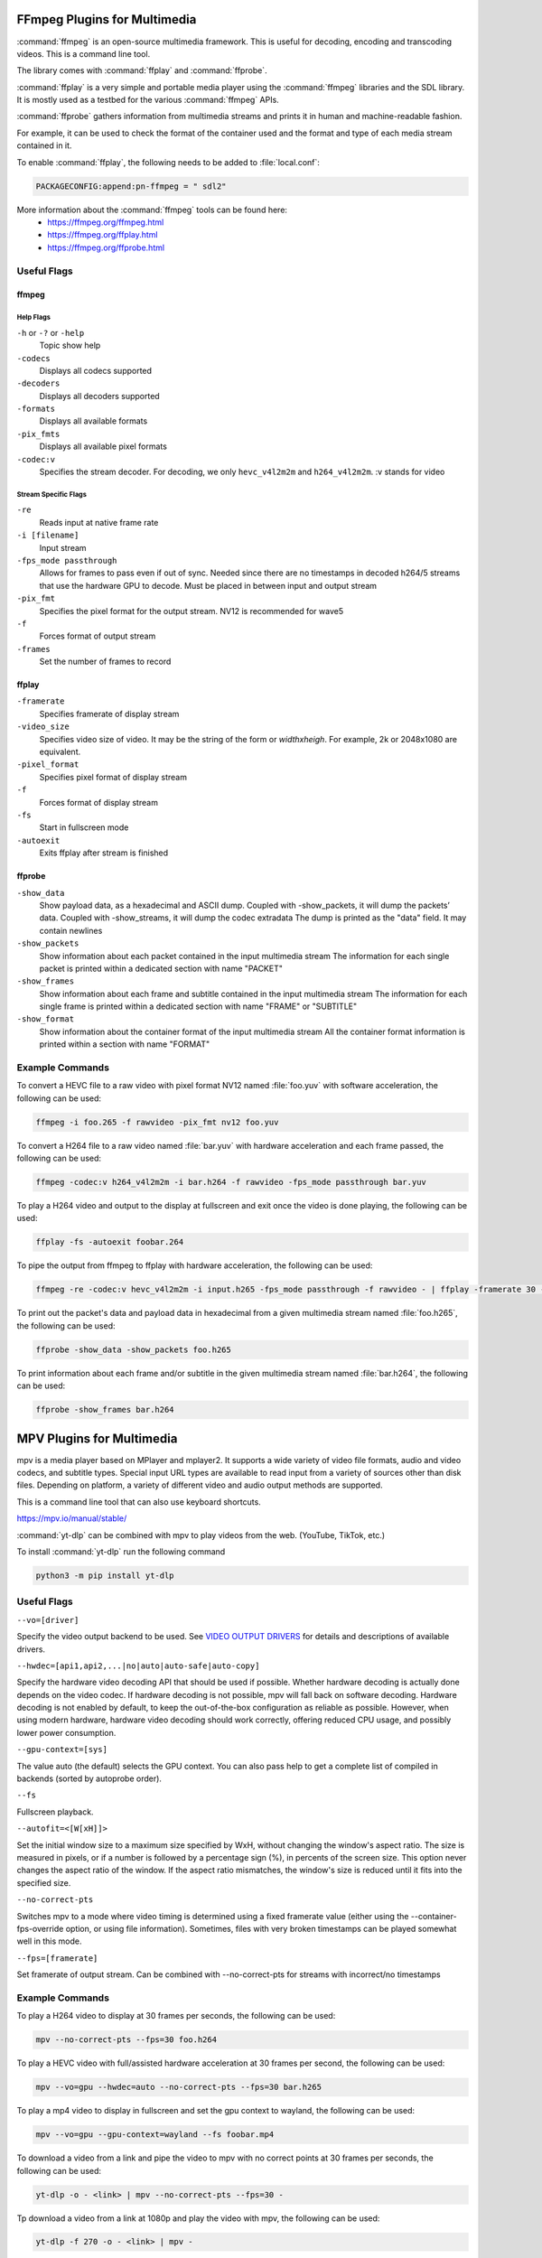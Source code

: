 #############################
FFmpeg Plugins for Multimedia
#############################

:command:`ffmpeg` is an open-source multimedia framework. This is useful for decoding, encoding and transcoding videos. This is a command line tool.

The library comes with :command:`ffplay` and :command:`ffprobe`.

:command:`ffplay` is a very simple and portable media player using the :command:`ffmpeg` libraries and the SDL library. It is mostly used as a testbed for the various :command:`ffmpeg` APIs.

:command:`ffprobe` gathers information from multimedia streams and prints it in human and machine-readable fashion.

For example, it can be used to check the format of the container used and the format and type of each media stream contained in it.

To enable :command:`ffplay`, the following needs to be added to :file:`local.conf`:

.. code-block::  text

   PACKAGECONFIG:append:pn-ffmpeg = " sdl2"

More information about the :command:`ffmpeg` tools can be found here:
   - https://ffmpeg.org/ffmpeg.html
   - https://ffmpeg.org/ffplay.html
   - https://ffmpeg.org/ffprobe.html

************
Useful Flags
************

ffmpeg
======

Help Flags
----------
``-h`` or ``-?`` or ``-help``
   Topic show help
``-codecs``
   Displays all codecs supported
``-decoders``
   Displays all decoders supported
``-formats``
   Displays all available formats
``-pix_fmts``
   Displays all available pixel formats

``-codec:v``
   Specifies the stream decoder. For decoding, we only ``hevc_v4l2m2m`` and ``h264_v4l2m2m``. :v stands for video

Stream Specific Flags
---------------------
``-re``
   Reads input at native frame rate
``-i [filename]``
   Input stream
``-fps_mode passthrough``
   Allows for frames to pass even if out of sync. Needed since there are no timestamps in decoded h264/5 streams that use the hardware GPU to decode. Must be placed in between input and output stream
``-pix_fmt``
   Specifies the pixel format for the output stream. NV12 is recommended for wave5
``-f``
   Forces format of output stream
``-frames``
   Set the number of frames to record

ffplay
======
``-framerate``
   Specifies framerate of display stream
``-video_size``
   Specifies video size of video. It may be the string of the form or *widthxheigh*. For example, 2k or 2048x1080 are equivalent.
``-pixel_format``
   Specifies pixel format of display stream
``-f``
   Forces format of display stream
``-fs``
   Start in fullscreen mode
``-autoexit``
   Exits ffplay after stream is finished

ffprobe
=======
``-show_data``
   Show payload data, as a hexadecimal and ASCII dump. Coupled with -show_packets, it will dump the packets’ data. Coupled with -show_streams, it will dump the codec extradata
   The dump is printed as the "data" field. It may contain newlines
``-show_packets``
   Show information about each packet contained in the input multimedia stream
   The information for each single packet is printed within a dedicated section with name "PACKET"
``-show_frames``
   Show information about each frame and subtitle contained in the input multimedia stream
   The information for each single frame is printed within a dedicated section with name "FRAME" or "SUBTITLE"
``-show_format``
   Show information about the container format of the input multimedia stream
   All the container format information is printed within a section with name "FORMAT"

****************
Example Commands
****************

To convert a HEVC file to a raw video with pixel format NV12 named :file:`foo.yuv` with software acceleration, the following can be used:

.. code-block:: console
   
   ffmpeg -i foo.265 -f rawvideo -pix_fmt nv12 foo.yuv

To convert a H264 file to a raw video named :file:`bar.yuv` with hardware acceleration and each frame passed, the following can be used:

.. code-block:: console

   ffmpeg -codec:v h264_v4l2m2m -i bar.h264 -f rawvideo -fps_mode passthrough bar.yuv

To play a H264 video and output to the display at fullscreen and exit once the video is done playing, the following can be used:

.. code-block:: console
   
   ffplay -fs -autoexit foobar.264

To pipe the output from ffmpeg to ffplay with hardware acceleration, the following can be used:

.. code-block:: console

   ffmpeg -re -codec:v hevc_v4l2m2m -i input.h265 -fps_mode passthrough -f rawvideo - | ffplay -framerate 30 -video_size 1920x1080 -f rawvideo -autoexit -

To print out the packet's data and payload data in hexadecimal from a given multimedia stream named :file:`foo.h265`, the following can be used:

.. code-block:: console
   
   ffprobe -show_data -show_packets foo.h265

To print information about each frame and/or subtitle in the given multimedia stream named :file:`bar.h264`, the following can be used:

.. code-block:: console

   ffprobe -show_frames bar.h264

##########################
MPV Plugins for Multimedia
##########################
mpv is a media player based on MPlayer and mplayer2. It supports a wide variety of video file formats, audio and video codecs, and subtitle types. 
Special input URL types are available to read input from a variety of sources other than disk files. 
Depending on platform, a variety of different video and audio output methods are supported.

This is a command line tool that can also use keyboard shortcuts.

https://mpv.io/manual/stable/

:command:`yt-dlp` can be combined with mpv to play videos from the web. (YouTube, TikTok, etc.)

To install :command:`yt-dlp` run the following command

.. code-block:: console

   python3 -m pip install yt-dlp

************
Useful Flags
************

``--vo=[driver]``

Specify the video output backend to be used. See `VIDEO OUTPUT DRIVERS <https://mpv.io/manual/stable/#video-output-drivers>`_ for details and descriptions of available drivers.

``--hwdec=[api1,api2,...|no|auto|auto-safe|auto-copy]``

Specify the hardware video decoding API that should be used if possible. Whether hardware decoding is actually done depends on the video codec. If hardware decoding is not possible, mpv will fall back on software decoding.
Hardware decoding is not enabled by default, to keep the out-of-the-box configuration as reliable as possible. However, when using modern hardware, hardware video decoding should work correctly, offering reduced CPU usage, and possibly lower power consumption.

``--gpu-context=[sys]``

The value auto (the default) selects the GPU context. You can also pass help to get a complete list of compiled in backends (sorted by autoprobe order).

``--fs``

Fullscreen playback.

``--autofit=<[W[xH]]>``

Set the initial window size to a maximum size specified by WxH, without changing the window's aspect ratio. The size is measured in pixels, or if a number is followed by a percentage sign (%), in percents of the screen size.
This option never changes the aspect ratio of the window. If the aspect ratio mismatches, the window's size is reduced until it fits into the specified size.

``--no-correct-pts``

Switches mpv to a mode where video timing is determined using a fixed framerate value (either using the --container-fps-override option, or using file information). Sometimes, files with very broken timestamps can be played somewhat well in this mode.

``--fps=[framerate]``

Set framerate of output stream. Can be combined with --no-correct-pts for streams with incorrect/no timestamps

****************
Example Commands
****************

To play a H264 video to display at 30 frames per seconds, the following can be used:

.. code-block:: console

   mpv --no-correct-pts --fps=30 foo.h264

To play a HEVC video with full/assisted hardware acceleration at 30 frames per second, the following can be used:

.. code-block:: console

   mpv --vo=gpu --hwdec=auto --no-correct-pts --fps=30 bar.h265

To play a mp4 video to display in fullscreen and set the gpu context to wayland, the following can be used:

.. code-block:: console

   mpv --vo=gpu --gpu-context=wayland --fs foobar.mp4

To download a video from a link and pipe the video to mpv with no correct points at 30 frames per seconds, the following can be used:

.. code-block:: console

   yt-dlp -o - <link> | mpv --no-correct-pts --fps=30 -

Tp download a video from a link at 1080p and play the video with mpv, the following can be used:

.. code-block:: console

   yt-dlp -f 270 -o - <link> | mpv -

``-f 232`` can be used to get a 720p video.

In instances where running yt-dlp doesn't work because of a protocol issue, updating to the newest version of yt-dlp or changing
the format/quality by running ``-f 270`` or ``-f 232`` for example, or playing other videos might solve the issue.